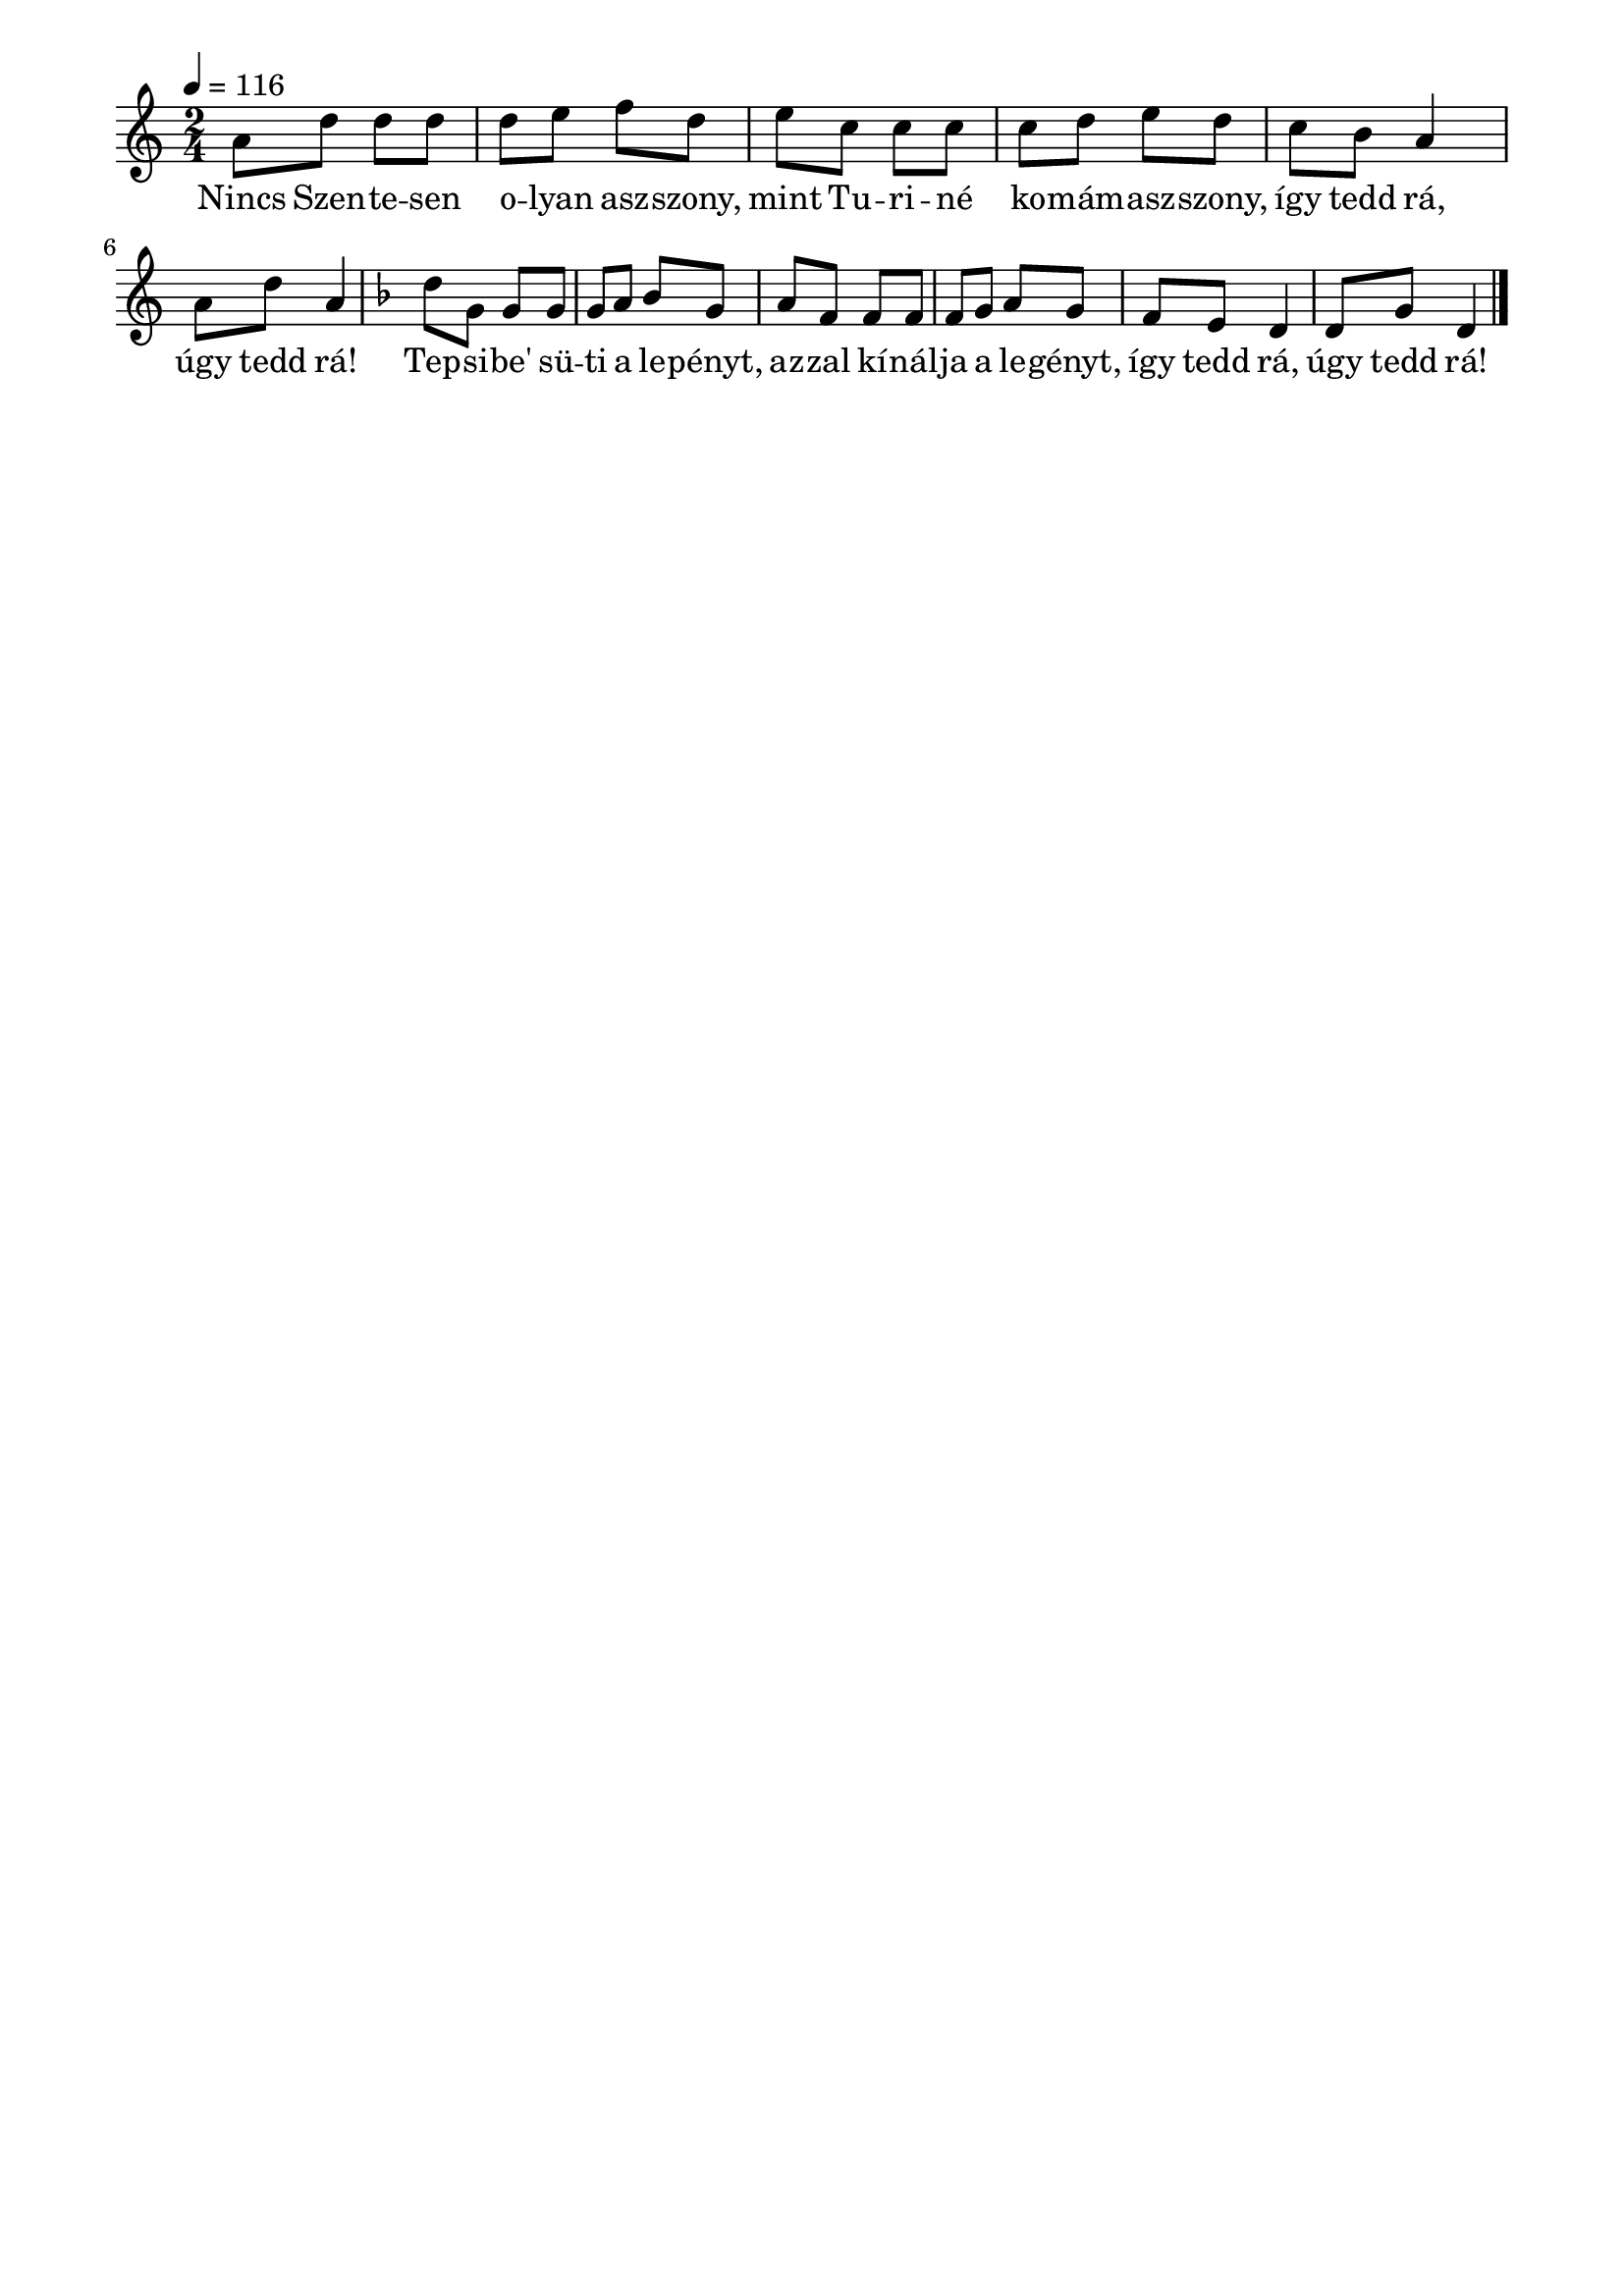 \paper {
  indent = 0\mm
  line-width = 180\mm
  oddHeaderMarkup = ""
  evenHeaderMarkup = ""
  oddFooterMarkup = ""
  evenFooterMarkup = ""
}

\score{
\relative c' {
\numericTimeSignature
\time 2/4
\key c \major
\tempo 4 = 116
a'8 d d d d e f d e c c c c d e d c b a4 a8 d a4 \key f \major d8 g, g g g a bes g a f f f f g a g f e d4 d8 g d4 \bar "|."
} 
\addlyrics {
  Nincs Szen -- te -- sen o -- lyan asz -- szony,
  mint Tu -- ri -- né ko -- mám -- asz -- szony,
  így tedd rá, úgy tedd rá!
  Tep -- si -- be' sü -- ti a le -- pényt,
  az -- zal kí -- nál -- ja a le -- gényt,
  így tedd rá, úgy tedd rá!
  } 

\midi { }
\layout { }
}

\version "2.17.4"